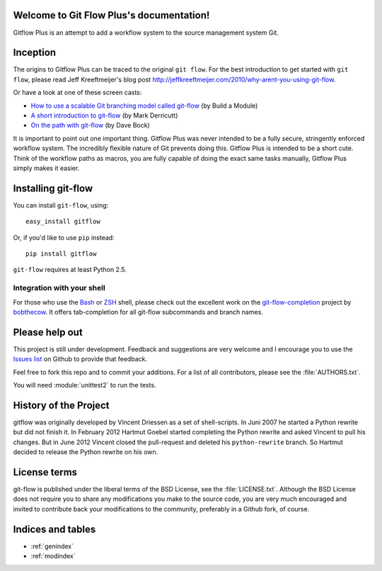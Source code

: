 .. Git Flow Plus documentation master file, created by
   sphinx-quickstart on Thu Jul  4 02:25:07 2013.
   You can adapt this file completely to your liking, but it should at least
   contain the root `toctree` directive.

Welcome to Git Flow Plus's documentation!
=========================================

Gitflow Plus is an attempt to add a workflow system to the source management system Git.  

Inception
================

The origins to Gitflow Plus can be traced to the original ``git flow``.  For the best introduction to get started with ``git flow``, please read Jeff Kreeftmeijer's blog post http://jeffkreeftmeijer.com/2010/why-arent-you-using-git-flow.

Or have a look at one of these screen casts:

* `How to use a scalable Git branching model called git-flow
  <http://buildamodule.com/video/change-management-and-version-control-deploying-releases-features-and-fixes-with-git-how-to-use-a-scalable-git-branching-model-called-gitflow>`_
  (by Build a Module)

* `A short introduction to git-flow <http://vimeo.com/16018419>`_
  (by Mark Derricutt)

* `On the path with git-flow
  <http://codesherpas.com/screencasts/on_the_path_gitflow.mov>`_
  (by Dave Bock)

It is important to point out one important thing.  Gitflow Plus was never intended to be a fully secure, stringently enforced workflow system.  The incredibly flexible nature of Git prevents doing this.  Gitflow Plus is intended to be a short cute.  Think of the workflow paths as macros, you are fully capable of doing the exact same tasks manually, Gitflow Plus simply makes it easier.

Installing git-flow
====================

You can install ``git-flow``, using::

    easy_install gitflow

Or, if you'd like to use ``pip`` instead::

    pip install gitflow

``git-flow`` requires at least Python 2.5.

Integration with your shell
-----------------------------

For those who use the `Bash <http://www.gnu.org/software/bash/>`_ or `ZSH <http://www.zsh.org>`_ shell, please check out the excellent work on the `git-flow-completion <http://github.com/bobthecow/git-flow-completion>`_ project by `bobthecow <http://github.com/bobthecow>`_. It offers tab-completion for all git-flow subcommands and branch names.


Please help out
==================

This project is still under development. Feedback and suggestions are
very welcome and I encourage you to use the `Issues list
<http://github.com/htgoebel/gitflow/issues>`_ on Github to provide that
feedback.

Feel free to fork this repo and to commit your additions. For a list
of all contributors, please see the :file:`AUTHORS.txt`.

You will need :module:`unittest2` to run the tests.

History of the Project
=========================

gitflow was originally developed by Vincent Driessen as a set of
shell-scripts. In Juni 2007 he started a Python rewrite but did not
finish it. In February 2012 Hartmut Goebel started completing the
Python rewrite and asked Vincent to pull his changes. But in June 2012
Vincent closed the pull-request and deleted his ``python-rewrite``
branch. So Hartmut decided to release the Python rewrite on his own.

License terms
==================

git-flow is published under the liberal terms of the BSD License, see
the :file:`LICENSE.txt`. Although the BSD License does not
require you to share any modifications you make to the source code,
you are very much encouraged and invited to contribute back your
modifications to the community, preferably in a Github fork, of
course.

Indices and tables
==================

* :ref:`genindex`
* :ref:`modindex`
